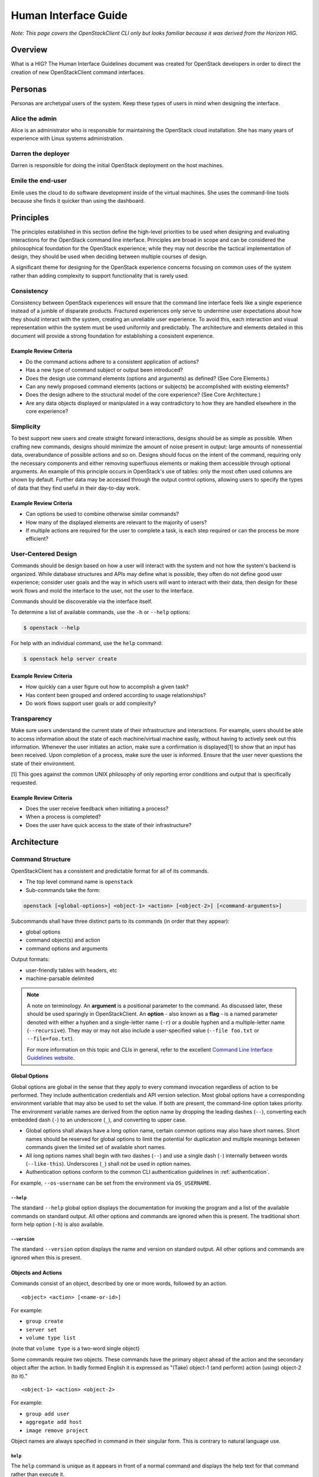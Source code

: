 .. _hig:

=====================
Human Interface Guide
=====================

*Note: This page covers the OpenStackClient CLI only but looks familiar
because it was derived from the Horizon HIG.*

Overview
========

What is a HIG?
The Human Interface Guidelines document was created for OpenStack developers
in order to direct the creation of new OpenStackClient command interfaces.

Personas
========

Personas are archetypal users of the system. Keep these types of users in
mind when designing the interface.

Alice the admin
---------------

Alice is an administrator who is responsible for maintaining the OpenStack
cloud installation. She has many years of experience with Linux systems
administration.

Darren the deployer
-------------------

Darren is responsible for doing the initial OpenStack deployment on the
host machines.

Emile the end-user
------------------

Emile uses the cloud to do software development inside of the virtual
machines. She uses the command-line tools because she finds it quicker
than using the dashboard.

Principles
==========

The principles established in this section define the high-level priorities
to be used when designing and evaluating interactions for the OpenStack
command line interface. Principles are broad in scope and can be considered
the philosophical foundation for the OpenStack experience; while they may
not describe the tactical implementation of design, they should be used
when deciding between multiple courses of design.

A significant theme for designing for the OpenStack experience concerns
focusing on common uses of the system rather than adding complexity to support
functionality that is rarely used.

Consistency
-----------

Consistency between OpenStack experiences will ensure that the command line
interface feels like a single experience instead of a jumble of disparate
products. Fractured experiences only serve to undermine user expectations
about how they should interact with the system, creating an unreliable user
experience. To avoid this, each interaction and visual representation within
the system must be used uniformly and predictably. The architecture and elements
detailed in this document will provide a strong foundation for establishing a
consistent experience.

Example Review Criteria
~~~~~~~~~~~~~~~~~~~~~~~

* Do the command actions adhere to a consistent application of actions?
* Has a new type of command subject or output been introduced?
* Does the design use command elements (options and arguments) as defined?
  (See Core Elements.)
* Can any newly proposed command elements (actions or subjects) be accomplished
  with existing elements?

* Does the design adhere to the structural model of the core experience?
  (See Core Architecture.)
* Are any data objects displayed or manipulated in a way contradictory to how
  they are handled elsewhere in the core experience?

Simplicity
----------

To best support new users and create straight forward interactions, designs
should be as simple as possible. When crafting new commands, designs should
minimize the amount of noise present in output: large amounts of
nonessential data, overabundance of possible actions and so on. Designs should
focus on the intent of the command, requiring only the necessary components
and either removing superfluous elements or making
them accessible through optional arguments. An example of this principle occurs
in OpenStack's use of tables: only the most often used columns are shown by
default. Further data may be accessed through the output control options,
allowing users to specify the types of data that they find useful in their
day-to-day work.

Example Review Criteria
~~~~~~~~~~~~~~~~~~~~~~~

* Can options be used to combine otherwise similar commands?

* How many of the displayed elements are relevant to the majority of users?
* If multiple actions are required for the user to complete a task, is each
  step required or can the process be more efficient?

User-Centered Design
--------------------

Commands should be design based on how a user will interact with the system
and not how the system's backend is organized. While database structures and
APIs may define what is possible, they often do not define good user
experience; consider user goals and the way in which users will want to
interact with their data, then design for these work flows and mold the
interface to the user, not the user to the interface.

Commands should be discoverable via the interface itself.

To determine a list of available commands, use the ``-h`` or
``--help`` options:

.. code-block:: bash

    $ openstack --help

For help with an individual command, use the ``help`` command:

.. code-block:: bash

    $ openstack help server create

Example Review Criteria
~~~~~~~~~~~~~~~~~~~~~~~

* How quickly can a user figure out how to accomplish a given task?
* Has content been grouped and ordered according to usage relationships?
* Do work flows support user goals or add complexity?

Transparency
------------

Make sure users understand the current state of their infrastructure and
interactions. For example, users should be able to access information about
the state of each machine/virtual machine easily, without having to actively
seek out this information. Whenever the user initiates an action, make sure
a confirmation is displayed[1] to show that an input has been received. Upon
completion of a process, make sure the user is informed. Ensure that the user
never questions the state of their environment.

[1] This goes against the common UNIX philosophy of only reporting error
conditions and output that is specifically requested.

Example Review Criteria
~~~~~~~~~~~~~~~~~~~~~~~

* Does the user receive feedback when initiating a process?
* When a process is completed?
* Does the user have quick access to the state of their infrastructure?


Architecture
============

Command Structure
-----------------

OpenStackClient has a consistent and predictable format for all of its commands.

* The top level command name is ``openstack``
* Sub-commands take the form:

.. code-block:: bash

    openstack [<global-options>] <object-1> <action> [<object-2>] [<command-arguments>]

Subcommands shall have three distinct parts to its commands (in order that they appear):

* global options
* command object(s) and action
* command options and arguments

Output formats:

* user-friendly tables with headers, etc
* machine-parsable delimited

.. note::

   A note on terminology. An **argument** is a positional parameter to the
   command. As discussed later, these should be used sparingly in
   OpenStackClient. An **option** - also known as a **flag** - is a named
   parameter denoted with either a hyphen and a single-letter name (``-r``) or
   a double hyphen and a multiple-letter name (``--recursive``). They may or
   may not also include a user-specified value (``--file foo.txt`` or
   ``--file=foo.txt``).

   For more information on this topic and CLIs in general, refer to the
   excellent `Command Line Interface Guidelines website`__.

   .. __: https://clig.dev/#arguments-and-flags

Global Options
~~~~~~~~~~~~~~

Global options are global in the sense that they apply to every command
invocation regardless of action to be performed.  They include authentication
credentials and API version selection.  Most global options have a corresponding
environment variable that may also be used to set the value.  If both are present,
the command-line option takes priority.  The environment variable names are derived
from the option name by dropping the leading dashes (``--``), converting each embedded
dash (``-``) to an underscore (``_``), and converting to upper case.

* Global options shall always have a long option name, certain common options may
  also have short names.  Short names should be reserved for global options to limit
  the potential for duplication and multiple meanings between commands given the
  limited set of available short names.

* All long options names shall begin with two dashes (``--``) and use a single dash
  (``-``) internally between words (``--like-this``).  Underscores (``_``) shall not
  be used in option names.

* Authentication options conform to the common CLI authentication guidelines in
  :ref:`authentication`.

For example, ``--os-username`` can be set from the environment via
``OS_USERNAME``.

``--help``
++++++++++

The standard ``--help`` global option displays the documentation for invoking
the program and a list of the available commands on standard output.  All other
options and commands are ignored when this is present.  The traditional short
form help option (``-h``) is also available.

``--version``
+++++++++++++

The standard ``--version`` option displays the name and version on standard
output.  All other options and commands are ignored when this is present.

Objects and Actions
~~~~~~~~~~~~~~~~~~~

Commands consist of an object, described by one or more words, followed by an
action. ::

    <object> <action> [<name-or-id>]

For example:

* ``group create``
* ``server set``
* ``volume type list``

(note that ``volume type`` is a two-word single object)

Some commands require two objects. These commands have the primary object ahead of the
action and the secondary object after the action. In badly formed English it is
expressed as "(Take) object-1 (and perform) action (using) object-2 (to it)." ::

    <object-1> <action> <object-2>

For example:

* ``group add user``
* ``aggregate add host``
* ``image remove project``

Object names are always specified in command in their singular form.  This is
contrary to natural language use.

``help``
++++++++

The ``help`` command is unique as it appears in front of a normal command
and displays the help text for that command rather than execute it.

Arguments
~~~~~~~~~

Commands that interact with a specific instance of an object should accept a
single argument. This argument should be a name or identifier for the object.
::

    <object> <action> [<name-or-id>]

For example:

* ``group create <group>``
* ``server set <server>``

(note that ``volume type`` is a two-word single object)

For commands that require two objects, the commands should accept two
arguments when interacting with specific instances of the two objects. These
arguments should appear in the same order as the objects. ::

    <object-1> <action> <object-2> [<object-1-name-or-id> <object-2-name-or-id>]

For example:

* ``group add user <group> <user>``
* ``aggregate add host <aggregate> <host>``
* ``image remove project <image> <project>``

Options
~~~~~~~

Each command may have its own set of options distinct from the global options.
They follow the same style as the global options and always appear between
the command and any arguments the command requires.

Command options should only have long names. The small range of available short
names makes it hard for a single short option name to have a consistent meaning
across multiple commands.

Option Forms
++++++++++++

* **datetime**: Datetime options shall accept a value in `ISO-8061`__ format.
  For example, you can list servers last modified before a given date using
  ``--changes-before``. ::

      server list --changes-before 2020-01-01T12:30:00+00:00

* **list**: List options shall be passed via multiple options rather than as
  a single delimited option. For example, you can set multiple properties on a
  compute flavor using multiple ``--property`` options. ::

      flavor set --property quota:read_bytes_sec=10240000 \
          --property quota:write_bytes_sec=10240000 \
          <flavor>

* **boolean**: Boolean options shall use a form of ``--<true>|--<false>``
  (preferred) or ``--<option>|--no-<option>``. These must be mutually
  exclusive and should be adjective rather than verbs. For example, the
  ``enabled`` state of a project is set with ``--enable|--disable``. ::

      project set --enable <project>

.. __: https://en.wikipedia.org/wiki/ISO_8601

Command Output
--------------

The default command output is pretty-printed using the Python
``prettytable`` module.

Machine-parsable output format may be specified with the ``--format``
option to ``list`` and ``show`` commands.  ``list`` commands
have an option (``--format csv``) for CSV output and ``show`` commands
have an option (``--format shell``) for the shell variable assignment
syntax of ``var="value"``.  In both cases, all data fields are quoted with ``"``

Help Commands
-------------

The help system is considered separately due to its special status
among the commands.  Rather than performing tasks against a system, it
provides information about the commands available to perform those
tasks.  The format of the ``help`` command therefore varies from the
form for other commands in that the ``help`` command appears in front
of the first object in the command.

The options ``--help`` and ``-h`` display the global options and a
list of the supported commands.  Note that the commands shown depend on the API
versions that are in effect; i.e. if ``--os-identity-api-version=3`` is
present Identity API v3 commands are shown.


Common Actions
==============

There are a number of common actions or patterns in use across OpenStackClient.
When adding new commands, they should aim to match one of these action formats.

``create``
----------

``create`` will create a new instance of ``<object>``. Only a name should be
accepted as an argument. All other required and optional information
should be provided as options. If a name is not required, it can be marked as
optional. If it is not possible to specify a name when creating a new instance,
no arguments should be accepted. ::

    <object> create <name>

For example:

* ``flavor create <name>`` (compute flavors require a name)
* ``volume create [<name>] ...`` (block storage volumes don't *need* names)
* ``consumer create ...`` (identity consumers don't have names)
* ``container create --public <name>`` (additional information should be
  provided as options)

``show``
--------

``show`` will fetch a single instance of ``object``. Only a name or identifier
should be accepted as a argument. Any filters or additional information should
be provided as options. Where names are not unique or an instance is not found,
an error must be shown so the user can try again using a unique or valid ID,
respectively. ::

    <object> show <name-or-id>

For example:

* ``server show <name-or-id>`` (compute servers have names or IDs and can be
  referenced by both)
* ``consumer show <id>``  (identity consumers only have IDs, not names)
* ``server show --toplogy <name-or-id>`` (additional information should be
  provided as options)

``list``
--------

``list`` will list multiple instances of ``object``. No arguments should be
accepted. Any filters or pagination requests should be requested via option
arguments. ::

    <object> list

For example:

* ``image list`` (no arguments should be accepted)
* ``server list --status ACTIVE`` (filters should be provided as option
  arguments)

``delete``
----------

``delete`` will delete one or more instances of ``object``. Where possible,
this command should handle deleting instances of ``object`` by either name or
ID. Where names are not unique or an instance is not found, the command should
continue deleting any other instances requested before returning an error
indicating the instances that failed to delete. ::

    <object> delete <name-or-id> [<name-or-id> ...]

For example:

* ``network delete <name-or-id>``
* ``region delete <name-or-id>``

``set``, ``unset``
------------------

``set`` and ``unset`` will add or remove one or more attributes of an instance
of ``object``, respectively. Only a name or identifier should be accepted as a
argument. All other information should be provided as option
arguments. Where names are not unique or an instance is not found, an error
must be shown so the user can try again using a unique or valid ID,
respectively. This command may result in multiple API calls but it must not
result in the creation or modification of child object. ::

    <object> set <name-or-id>

For example:

* ``network set <name-or-id>``
* ``floating ip unset --port <port> <name-or-id>`` (additional information
  should be provided as options)

``add``, ``remove``
-------------------

``add`` and ``remove`` will associate or disassociate a child object with a
parent object. Only a name or identifier for both parent and child objects
should be accepted as arguments. All other information should be provided as
options. Where names are not unique or an instance is not found, an error must
be shown so the user can try again using a unique or valid ID, respectively. ::

    <parent-object> add <child-object> <parent-name-or-id> <child-name-or-id>
    <parent-object> remove <child-object> <parent-name-or-id> <child-name-or-id>

For example:

* ``aggregate add host <aggregate-name-or-id> <host>``
* ``consistency group add volume <consistency-group-name-or-id> <volume-name-or-id>``

Other actions
-------------

There are other actions that do not fit neatly into any of the above actions.
Typically, these are used where an action would create a child object but that
child object is only exposed as part of the parent object. They are also used
where fitting the action into one of the above actions, particularly ``set``,
would be deemed to be confusing or otherwise inappropriate. These are permitted
once this has been discussed among reviewers and context provided in either the
commit message or via comments in the code.

For example:

* ``server ssh`` (this would not naturally fit into any of the other actions)
* ``server migrate`` (this results in the creation of a server migration record
  and could be implemented as ``server migration create`` but this feels
  unnatural)
* ``server migration confirm`` (this could be implemented as ``server migration
  set --confirm`` but this feels unnatural)
* ``volume backup record export`` (this could be implemented as ``volume backup
  record show --exportable`` but this feels unnatural)

.. note::

    The guidelines below are best practices but exceptions do exist in
    OpenStackClient and in various plugins. Where possible, these exceptions
    should be addressed over time.


API versioning
==============

OpenStackClient will strive to behave sensibly for services that version their
API. The API versioning schemes in use vary between services and have evolved
since the early days of OpenStack. There are two types of API versioning to
consider: the major version and the minor version. Today, most OpenStack
services have settled on a single major API version and have chosen to evolve
the API without bumping the major API version any further. There are three API
"minor" versioning schemes in common use.

.. rubric:: Per-release versions

This is used by the Image service (glance). All changes to the API during a
given release cycle are gathered into a single new API version. As such, the
API version will increase at most once per release. You can continue to request
older versions.

Example:

.. list-table:: Image (glance) API versions per release

   * - Release
     - Supported 2.x API versions

   * - Grizzly
     - 2.0 - 2.1

   * - Havana
     - 2.0 - 2.2

   * - Kilo
     - 2.0 - 2.3

   * - ...
     - ...

.. rubric:: Microversions

This is used by multiple services including the Compute service (nova), Block
Storage service (cinder), and Shared Filesystem service (manila). Each change
to the API will result in a new API version. As such, the API version can
increase multiple times per release. You can continue to request older
versions.

Example:

.. list-table:: Compute (nova) API versions per release

   * - Release
     - Supported 2.x API versions

   * - Kilo
     - 2.1 - 2.3

   * - Liberty
     - 2.1 - 2.12

   * - Mitaka
     - 2.1 - 2.25

   * - ...
     - ...

.. rubric:: Extensions

This is used by the Networking service (neutron). It's a versioning scheme that
doesn't use API versions. Instead, it exposes a list of available extensions.
An extension can add, remove or modify features and vendor-specific
functionality to the API. This can include API resources/routes as well as new
fields in API requests and responses. If you want to depend on a feature added
by an extension, you should check if the extension is present.

Major API version support
-------------------------

Major API version support has become less important over time as the various
OpenStack services have chosen to focus on the "minor" versioning mechanisms
described above. However, OpenStackClient aims to support **all** OpenStack
clouds, not just those running the most recent OpenStack release. This means it
must aim to support older major API versions that have since been removed from
the services in question. For example, the Volume service's (cinder) v2 API was
deprecated in cinder 11.0.0 (Pike) and was removed in cinder 19.0.0 (Xena),
however, OpenStackClient continues to support this API since not all OpenStack
deployments have updated or will update to Xena or later. This should remain
the case for as long as this support is technically feasible.

.. note::

    While OpenStackClient will continue to support existing command
    implementations for older APIs, there is no requirement to add **new**
    commands that implement support for deprecated or removed APIs.

OpenStackClient provides different command implementations depending on the API
version used. On startup, OpenStackClient will attempt to identify the API
version using the service catalog. Where a service provides multiple API major
versions, OpenStackClient defaults to the latest one. This can be configured by
the user using options (``--os-{service}-api-version``), environment variables
(``OS_{service}_API_VERSION``) or configuration in the ``clouds.yaml`` file.

Minor API version and extension support
---------------------------------------

As most services implement some form of versioning and use this to both add new
functionality and to modify or remove existing functionality, it is imperative
that OpenStackClient provides a mechanism to configure the API version used.
Unlike major API versions, support for API microversions or API extensions is
implemented via logic in the command itself. OpenStackClient commands should
indicate the minimum or maximum API microversion or the API extension required
for given actions and options in the help string for same. Where a user
attempts to use a feature that requires a particular microversion or extension
that the service does not support, OpenStackClient should fail with an error
message describing these requirements. Like API versions, the requested can be
configured by the user using options (``--os-{service}-api-version``),
environment variables (``OS_{service}_API_VERSION``) or configuration in
``clouds.yaml`` file.

.. important::

   Historically, OpenStackClient has defaulted to the lowest supported
   microversion for each service. This was not by design but rather a side
   effect of relying on legacy clients who implement this behavior.
   openstacksdk does not implement this behavior and instead auto-negotiates a
   version based on the versions that SDK knows about. For now, this means we
   have some commands that require explicit microversion configuration to get
   the latest and greatest behavior, while others will handle this
   transparently. For humans, this should not matter. For scripts, which are
   more fragile, it is recommended that an explicit microversion is always
   requested.


Examples
========

The following examples depict common command and output formats expected to be
produces by the OpenStackClient.

Authentication
--------------

Using global options:

.. code-block:: bash

    $ openstack --os-tenant-name ExampleCo --os-username demo --os-password secret --os-auth-url http://localhost:5000:/v2.0 server show appweb01
    +------------------------+-----------------------------------------------------+
    |        Property        |                Value                                |
    +------------------------+-----------------------------------------------------+
    | OS-DCF:diskConfig      | MANUAL                                              |
    | OS-EXT-STS:power_state | 1                                                   |
    | flavor                 | m1.small                                            |
    | id                     | dcbc2185-ba17-4f81-95a9-c3fae9b2b042                |
    | image                  | Ubuntu 12.04 (754c231e-ade2-458c-9f91-c8df107ff7ef) |
    | keyname                | demo-key                                            |
    | name                   | appweb01                                            |
    | private_address        | 10.4.128.13                                         |
    | status                 | ACTIVE                                              |
    | user                   | demo                                                |
    +------------------------+-----------------------------------------------------+

Using environment variables:

.. code-block:: bash

    $ export OS_TENANT_NAME=ExampleCo
    $ export OS_USERNAME=demo
    $ export OS_PASSWORD=secret
    $ export OS_AUTH_URL=http://localhost:5000:/v2.0
    $ openstack server show appweb01
    +------------------------+-----------------------------------------------------+
    |        Property        |                Value                                |
    +------------------------+-----------------------------------------------------+
    | OS-DCF:diskConfig      | MANUAL                                              |
    | OS-EXT-STS:power_state | 1                                                   |
    | flavor                 | m1.small                                            |
    | id                     | dcbc2185-ba17-4f81-95a9-c3fae9b2b042                |
    | image                  | Ubuntu 12.04 (754c231e-ade2-458c-9f91-c8df107ff7ef) |
    | keyname                | demo-key                                            |
    | name                   | appweb01                                            |
    | private_address        | 10.4.128.13                                         |
    | status                 | ACTIVE                                              |
    | user                   | demo                                                |
    +------------------------+-----------------------------------------------------+

Machine Output Format
---------------------

Using the CSV output format with a list command:

.. code-block:: bash

    $ openstack server list --format csv
    "ID","Name","Status","Private_Address"
    "ead97d84-6988-47fc-9637-3564fc36bc4b","appweb01","ACTIVE","10.4.128.13"

Using the show command options of  shell output format and adding a prefix of
``my_`` to avoid collisions with existing environment variables:

.. code-block:: bash

    $ openstack server show --format shell --prefix my_ appweb01
    my_OS-DCF:diskConfig="MANUAL"
    my_OS-EXT-STS:power_state="1"
    my_flavor="m1.small"
    my_id="dcbc2185-ba17-4f81-95a9-c3fae9b2b042"
    my_image="Ubuntu 12.04 (754c231e-ade2-458c-9f91-c8df107ff7ef)"
    my_keyname="demo-key"
    my_name="appweb01"
    my_private_address="10.4.128.13"
    my_status="ACTIVE"
    my_user="demo"
